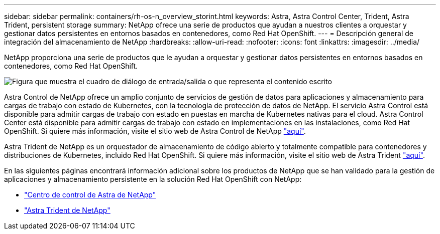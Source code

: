 ---
sidebar: sidebar 
permalink: containers/rh-os-n_overview_storint.html 
keywords: Astra, Astra Control Center, Trident, Astra Trident, persistent storage 
summary: NetApp ofrece una serie de productos que ayudan a nuestros clientes a orquestar y gestionar datos persistentes en entornos basados en contenedores, como Red Hat OpenShift. 
---
= Descripción general de integración del almacenamiento de NetApp
:hardbreaks:
:allow-uri-read: 
:nofooter: 
:icons: font
:linkattrs: 
:imagesdir: ../media/


[role="lead"]
NetApp proporciona una serie de productos que le ayudan a orquestar y gestionar datos persistentes en entornos basados en contenedores, como Red Hat OpenShift.

image:redhat_openshift_image108.jpg["Figura que muestra el cuadro de diálogo de entrada/salida o que representa el contenido escrito"]

Astra Control de NetApp ofrece un amplio conjunto de servicios de gestión de datos para aplicaciones y almacenamiento para cargas de trabajo con estado de Kubernetes, con la tecnología de protección de datos de NetApp. El servicio Astra Control está disponible para admitir cargas de trabajo con estado en puestas en marcha de Kubernetes nativas para el cloud. Astra Control Center está disponible para admitir cargas de trabajo con estado en implementaciones en las instalaciones, como Red Hat OpenShift. Si quiere más información, visite el sitio web de Astra Control de NetApp https://cloud.netapp.com/astra["aquí"].

Astra Trident de NetApp es un orquestador de almacenamiento de código abierto y totalmente compatible para contenedores y distribuciones de Kubernetes, incluido Red Hat OpenShift. Si quiere más información, visite el sitio web de Astra Trident https://docs.netapp.com/us-en/trident/index.html["aquí"].

En las siguientes páginas encontrará información adicional sobre los productos de NetApp que se han validado para la gestión de aplicaciones y almacenamiento persistente en la solución Red Hat OpenShift con NetApp:

* link:rh-os-n_overview_astra.html["Centro de control de Astra de NetApp"]
* link:rh-os-n_overview_trident.html["Astra Trident de NetApp"]

